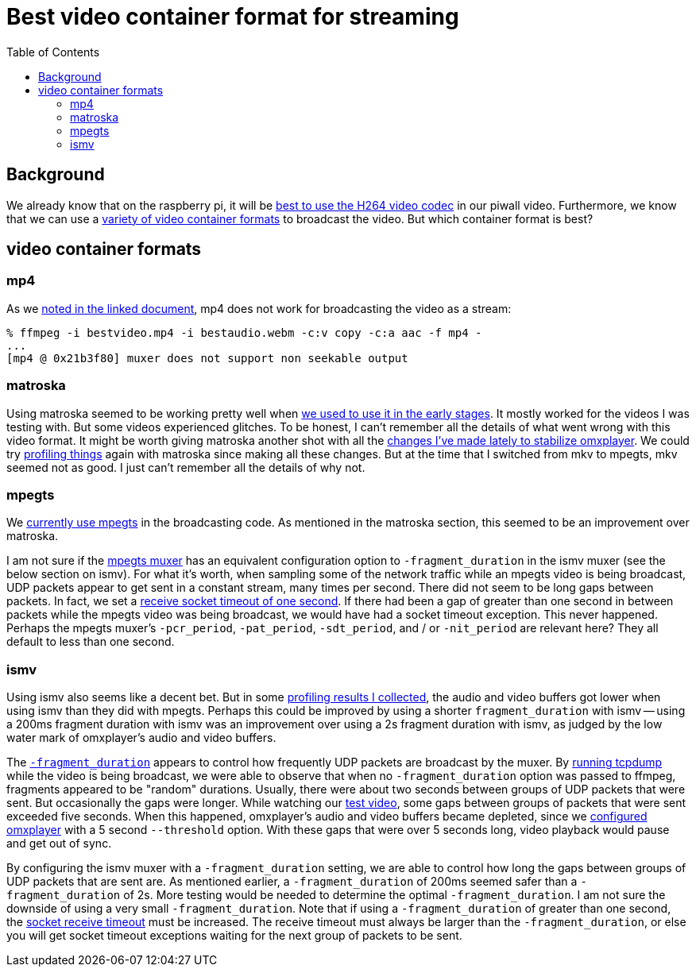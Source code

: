 # Best video container format for streaming
:toc:
:toclevels: 5

## Background
We already know that on the raspberry pi, it will be https://github.com/dasl-/piwall2/blob/main/docs/video_formats_and_hardware_acceleration.adoc[best to use the H264 video codec] in our piwall video. Furthermore, we know that we can use a https://github.com/dasl-/piwall2/blob/main/docs/streaming_high_quality_videos_from_youtube-dl_to_stdout.adoc[variety of video container formats] to broadcast the video. But which container format is best?

## video container formats
### mp4
As we https://github.com/dasl-/piwall2/blob/main/docs/streaming_high_quality_videos_from_youtube-dl_to_stdout.adoc[noted in the linked document], mp4 does not work for broadcasting the video as a stream:

....
% ffmpeg -i bestvideo.mp4 -i bestaudio.webm -c:v copy -c:a aac -f mp4 -
...
[mp4 @ 0x21b3f80] muxer does not support non seekable output
....

### matroska
Using matroska seemed to be working pretty well when https://github.com/dasl-/piwall2/blob/319eedcec2fbe7740c69e94e75b6b7913dbbfea8/piwall2/broadcaster.py#L73[we used to use it in the early stages]. It mostly worked for the videos I was testing with. But some videos experienced glitches. To be honest, I can't remember all the details of what went wrong with this video format. It might be worth giving matroska another shot with all the https://github.com/dasl-/piwall2/commit/5625b8887f528f671b7944a6cc43de54f375800c[changes I've made lately to stabilize omxplayer]. We could try https://github.com/dasl-/piwall2/blob/main/docs/profiling_and_debugging_multicast_video_playback.adoc[profiling things] again with matroska since making all these changes. But at the time that I switched from mkv to mpegts, mkv seemed not as good. I just can't remember all the details of why not. 

### mpegts
We https://github.com/dasl-/piwall2/blob/d3622dea3277c9b44d376c4e91e8632c1a20f4ce/piwall2/broadcaster.py#L51[currently use mpegts] in the broadcasting code. As mentioned in the matroska section, this seemed to be an improvement over matroska. 

I am not sure if the https://ffmpeg.org/ffmpeg-formats.html#mpegts-1[mpegts muxer] has an equivalent configuration option to `-fragment_duration` in the ismv muxer (see the below section on ismv). For what it's worth, when sampling some of the network traffic while an mpegts video is being broadcast, UDP packets appear to get sent in a constant stream, many times per second. There did not seem to be long gaps between packets. In fact, we set a https://github.com/dasl-/piwall2/blob/959d87b350f153dc02293f3d8a26bb7f195c2e50/piwall2/receiver.py#L32[receive socket timeout of one second]. If there had been a gap of greater than one second in between packets while the mpegts video was being broadcast, we would have had a socket timeout exception. This never happened. Perhaps the mpegts muxer's `-pcr_period`, `-pat_period`, `-sdt_period`, and / or `-nit_period` are relevant here? They all default to less than one second.

### ismv
Using ismv also seems like a decent bet. But in some https://docs.google.com/spreadsheets/d/1vP3O_LLLR4p_q1lOpIfwUwL1d7bTHbV2OFuT1eG205Q/edit#gid=0[profiling results I collected], the audio and video buffers got lower when using ismv than they did with mpegts. Perhaps this could be improved by using a shorter `fragment_duration` with ismv -- using a 200ms fragment duration with ismv was an improvement over using a 2s fragment duration with ismv, as judged by the low water mark of omxplayer's audio and video buffers.

The https://ffmpeg.org/ffmpeg-formats.html#Options-11[`-fragment_duration`] appears to control how frequently UDP packets are broadcast by the muxer. By https://github.com/dasl-/piwall2/blob/main/docs/profiling_and_debugging_multicast_video_playback.adoc#tcpdump[running tcpdump] while the video is being broadcast, we were able to observe that when no `-fragment_duration` option was passed to ffmpeg, fragments appeared to be "random" durations. Usually, there were about two seconds between groups of UDP packets that were sent. But occasionally the gaps were longer. While watching our https://www.youtube.com/watch?v=6wVZK0W0SAo[test video], some gaps between groups of packets that were sent exceeded five seconds. When this happened, omxplayer's audio and video buffers became depleted, since we https://github.com/dasl-/piwall2/blob/main/docs/configuring_omxplayer.adoc[configured omxplayer] with a 5 second `--threshold` option. With these gaps that were over 5 seconds long, video playback would pause and get out of sync.

By configuring the ismv muxer with a `-fragment_duration` setting, we are able to control how long the gaps between groups of UDP packets that are sent are. As mentioned earlier, a `-fragment_duration` of 200ms seemed safer than a `-fragment_duration` of 2s. More testing would be needed to determine the optimal `-fragment_duration`. I am not sure the downside of using a very small `-fragment_duration`. Note that if using a `-fragment_duration` of greater than one second, the https://github.com/dasl-/piwall2/blob/959d87b350f153dc02293f3d8a26bb7f195c2e50/piwall2/receiver.py#L32[socket receive timeout] must be increased. The receive timeout must always be larger than the `-fragment_duration`, or else you will get socket timeout exceptions waiting for the next group of packets to be sent.
